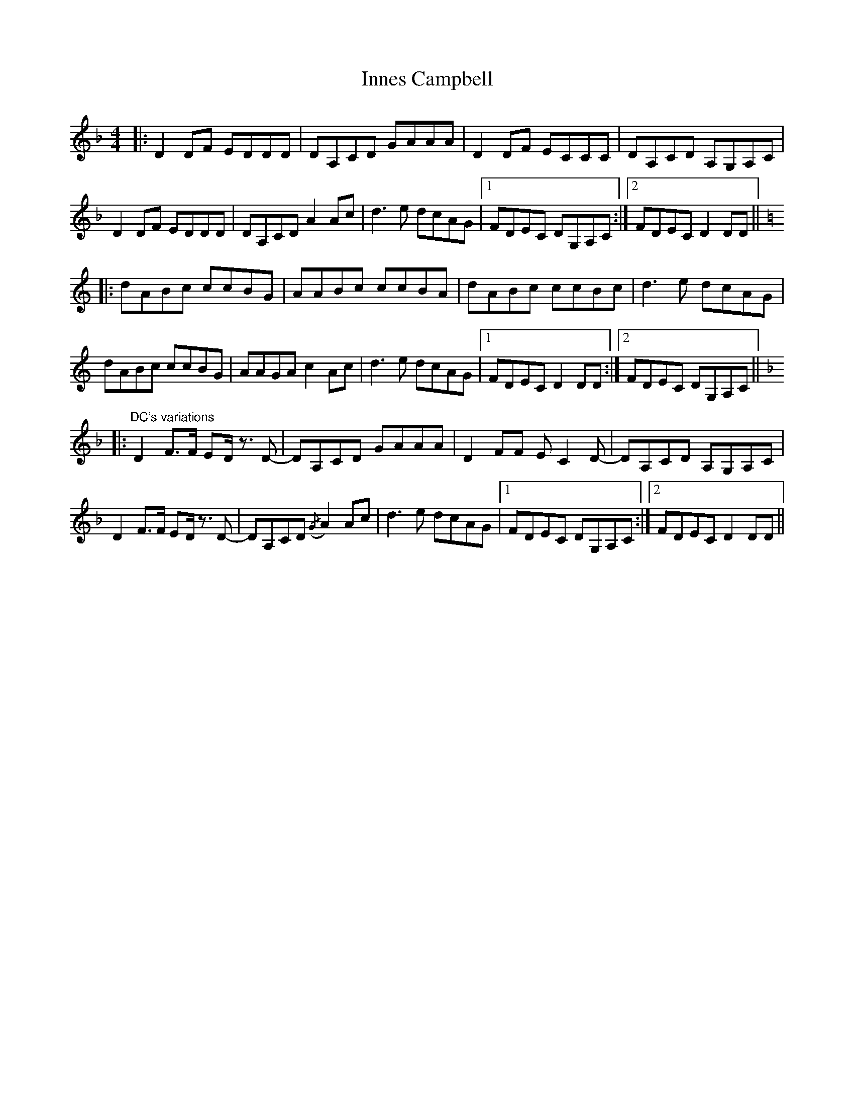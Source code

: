 X: 18989
T: Innes Campbell
R: reel
M: 4/4
K: Dminor
|:D2 DF EDDD|DA,CD GAAA|D2 DF ECCC|DA,CD A,G,A,C|
D2 DF EDDD|DA,CD A2 Ac|d3 e dcAG|1 FDEC DG,A,C:|2 FDEC D2 DD||
K:Ddorian
|:dABc ccBG|AABc ccBA|dABc ccBc|d3 e dcAG|
dABc ccBG|AAGA c2 Ac|d3 e dcAG|1 FDEC D2 DD:|2 FDEC DG,A,C||
K:Dminor
|:"DC's variations" D2 F>F ED/ z3/2 D-|DA,CD GAAA|D2 FF E C2 D-|DA,CD A,G,A,C|
D2 F>F ED/ z3/2 D-|DA,CD ({/G}A2) Ac|d3 e dcAG|1 FDEC DG,A,C:|2 FDEC D2 DD||

